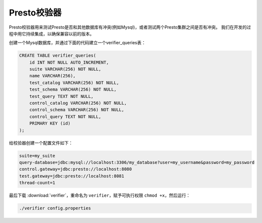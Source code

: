 .. _presto_verifier:

===============
Presto校验器
===============

Presto校验器用来测试Presto是否和其他数据库有冲突(例如Mysql)，或者测试两个Presto集群之间是否有冲突。
我们在开发的过程中用它持续集成，以确保兼容以前的版本。

创建一个Mysql数据库，并通过下面的代码建立一个verifier_queries表：

.. code-block:: sql

    CREATE TABLE verifier_queries(
        id INT NOT NULL AUTO_INCREMENT,
        suite VARCHAR(256) NOT NULL,
        name VARCHAR(256),
        test_catalog VARCHAR(256) NOT NULL,
        test_schema VARCHAR(256) NOT NULL,
        test_query TEXT NOT NULL,
        control_catalog VARCHAR(256) NOT NULL,
        control_schema VARCHAR(256) NOT NULL,
        control_query TEXT NOT NULL,
        PRIMARY KEY (id)
    );

给校验器创建一个配置文件如下：

.. code-block:: none

    suite=my_suite
    query-database=jdbc:mysql://localhost:3306/my_database?user=my_username&password=my_password
    control.gateway=jdbc:presto://localhost:8080
    test.gateway=jdbc:presto://localhost:8081
    thread-count=1

最后下载 :download:`verifier`，重命名为 ``verifier``，赋予可执行权限 ``chmod +x``，然后运行：

.. code-block:: none

    ./verifier config.properties
